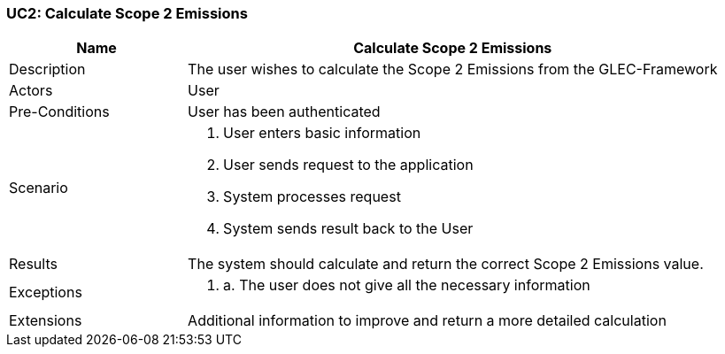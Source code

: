 [[UC2]]
=== UC2: Calculate Scope 2 Emissions

[cols="1,3"]
|===
|Name | Calculate Scope 2 Emissions

|Description | The user wishes to calculate the Scope 2 Emissions from the GLEC-Framework

|Actors | User

|Pre-Conditions | User has been authenticated

|Scenario a|
1. User enters basic information
2. User sends request to the application
3. System processes request
4. System sends result back to the User

|Results | The system should calculate and return the correct Scope 2 Emissions value.

|Exceptions a|
1. a. The user does not give all the necessary information

|Extensions | Additional information to improve and return a more detailed calculation

|===